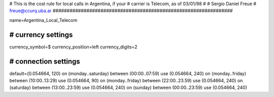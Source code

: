 ################################################################
#
# This is the cost rule for local calls in Argentina, if your
# carrier is Telecom, as of 03/01/98
# 
# Sergio Daniel Freue
# freue@ccurq.uba.ar
################################################################

name=Argentina_Local_Telecom

################################################################
# currency settings
################################################################
currency_symbol=$
currency_position=left
currency_digits=2

################################################################
# connection settings
################################################################
default=(0.054664, 120)
on (monday..saturday) between (00:00..07:59) use (0.054664, 240)
on (monday..friday)   between (10:00..13:29) use (0.054664, 90)
on (monday..friday)   between (22:00..23.59) use (0.054664, 240)
on (saturday)         between (13:00..23:59) use (0.054664, 240)
on (sunday)           between (00:00..23:59) use (0.054664, 240)

